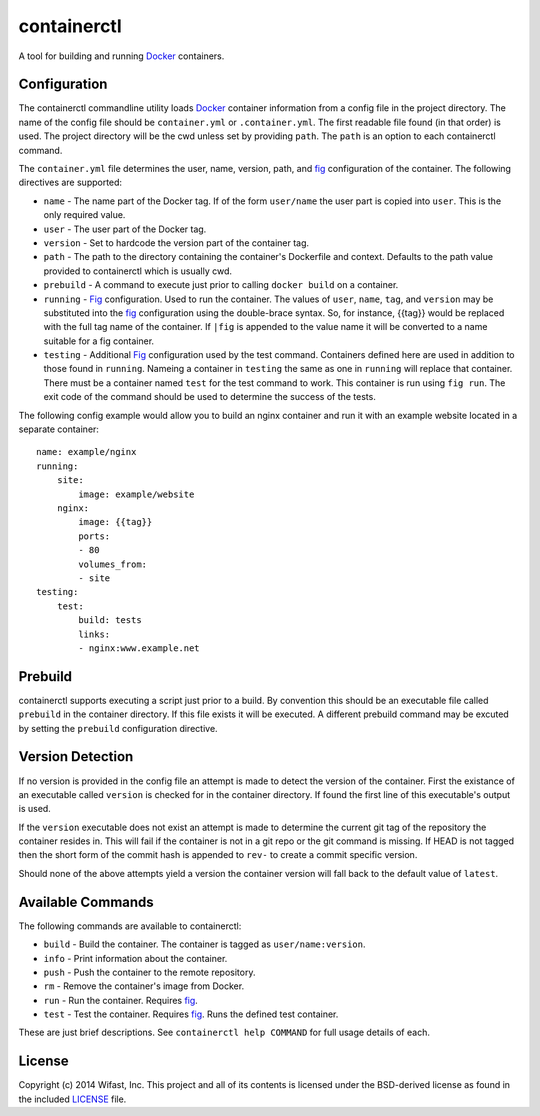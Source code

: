 containerctl
============
A tool for building and running `Docker`_
containers.

Configuration
-------------
The containerctl commandline utility loads `Docker`_ container information from
a config file in the project directory. The name of the config file should be
``container.yml`` or ``.container.yml``. The first readable file found (in that
order) is used. The project directory will be the cwd unless set by providing
``path``. The ``path`` is an option to each containerctl command.

The ``container.yml`` file determines the user, name, version, path, and `fig`_
configuration of the container. The following directives are supported:

-   ``name`` - The name part of the Docker tag. If of the form ``user/name``
    the user part is copied into ``user``. This is the only required value.
-   ``user`` - The user part of the Docker tag.
-   ``version`` - Set to hardcode the version part of the container tag.
-   ``path`` - The path to the directory containing the container's Dockerfile
    and context. Defaults to the path value provided to containerctl which is
    usually cwd.
-   ``prebuild`` - A command to execute just prior to calling
    ``docker build`` on a container.
-   ``running`` - `Fig`_ configuration. Used to run the container. The values
    of ``user``, ``name``, ``tag``, and ``version`` may be substituted into the
    `fig`_ configuration using the double-brace syntax. So, for instance,
    {{tag}} would be replaced with the full tag name of the container. If
    ``|fig`` is appended to the value name it will be converted to a name
    suitable for a fig container.
-   ``testing`` - Additional `Fig`_ configuration used by the test command.
    Containers defined here are used in addition to those found in ``running``.
    Nameing a container in ``testing`` the same as one in ``running`` will
    replace that container. There must be a container named ``test`` for the
    test command to work. This container is run using ``fig run``. The exit
    code of the command should be used to determine the success of the tests.

The following config example would allow you to build an nginx container and
run it with an example website located in a separate container::

    name: example/nginx
    running:
        site:
            image: example/website
        nginx:
            image: {{tag}}
            ports:
            - 80
            volumes_from:
            - site
    testing:
        test:
            build: tests
            links:
            - nginx:www.example.net

Prebuild
--------
containerctl supports executing a script just prior to a build. By convention
this should be an executable file called ``prebuild`` in the container
directory. If this file exists it will be executed. A different prebuild
command may be excuted by setting the ``prebuild`` configuration directive.

Version Detection
-----------------
If no version is provided in the config file an attempt is made to detect the
version of the container. First the existance of an executable called
``version`` is checked for in the container directory.  If found the first line
of this executable's output is used.

If the ``version`` executable does not exist an attempt is made to determine
the current git tag of the repository the container resides in. This will fail
if the container is not in a git repo or the git command is missing. If HEAD is
not tagged then the short form of the commit hash is appended to ``rev-`` to
create a commit specific version.

Should none of the above attempts yield a version the container version will
fall back to the default value of ``latest``.

Available Commands
------------------
The following commands are available to containerctl:

-   ``build`` - Build the container. The container is tagged as
    ``user/name:version``.
-   ``info`` - Print information about the container.
-   ``push`` - Push the container to the remote repository.
-   ``rm`` - Remove the container's image from Docker.
-   ``run`` - Run the container. Requires `fig`_.
-   ``test`` - Test the container. Requires `fig`_. Runs the defined test
    container.

These are just brief descriptions. See ``containerctl help COMMAND`` for full
usage details of each.

License
-------
Copyright (c) 2014 Wifast, Inc. This project and all of its contents is
licensed under the BSD-derived license as found in the included `LICENSE`_
file.

.. _Docker: https://www.docker.com
.. _fig: http://www.fig.sh/
.. _LICENSE: https://github.com/WiFast/containerctl/blob/master/LICENSE
